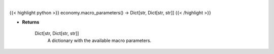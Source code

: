 .. role:: python(code)
    :language: python
    :class: highlight

|

.. raw:: html

    <h3>
    > This function returns the available macro parameters with detail.
    </h3>

{{< highlight python >}}
economy.macro_parameters() -> Dict[str, Dict[str, str]]
{{< /highlight >}}

* **Returns**

    Dict[str, Dict[str, str]]
        A dictionary with the available macro parameters.
    